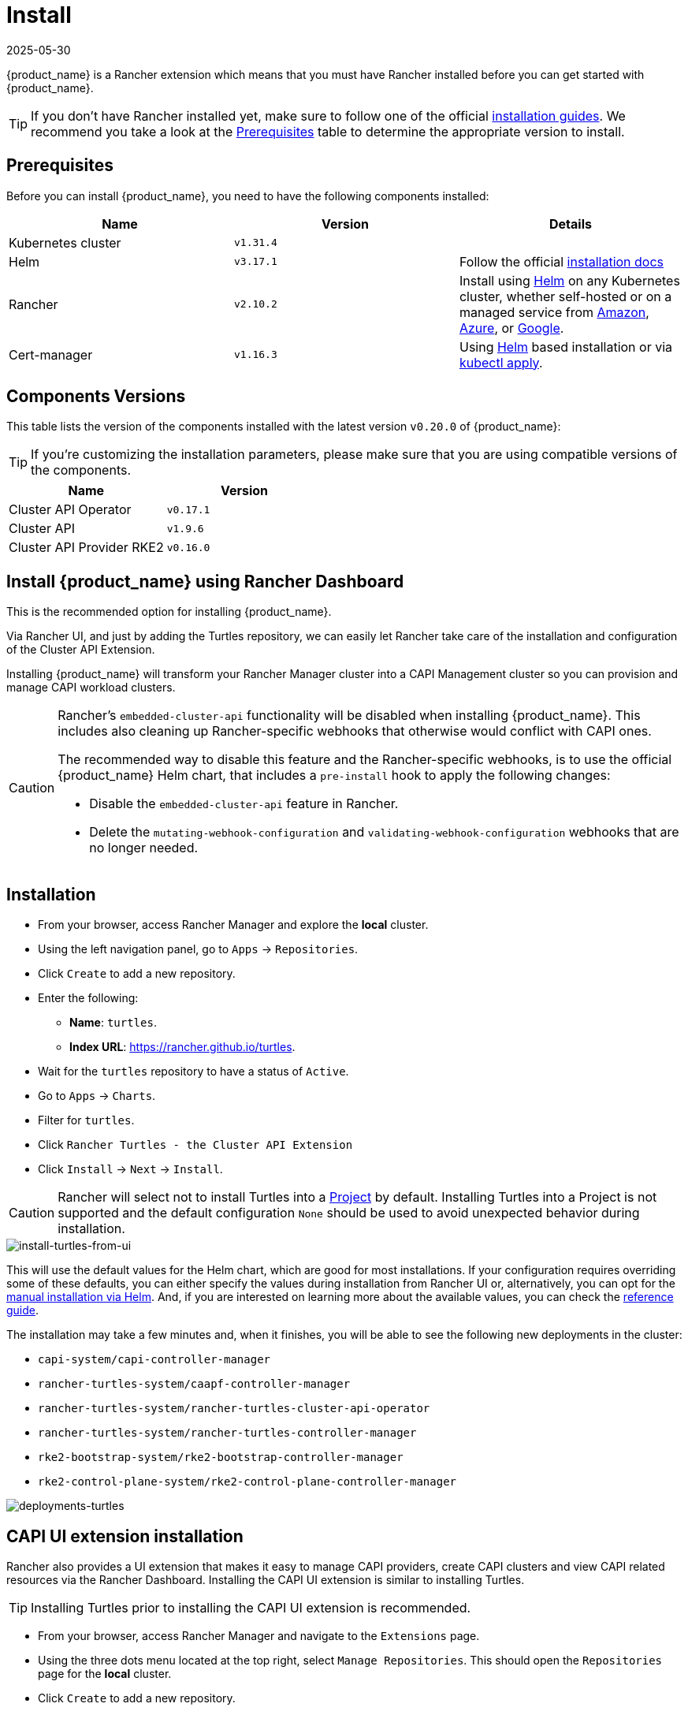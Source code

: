 = Install
:revdate: 2025-05-30
:page-revdate: {revdate}

{product_name} is a Rancher extension which means that you must have Rancher installed before you can get started with {product_name}.

[TIP]
====
If you don't have Rancher installed yet, make sure to follow one of the official https://documentation.suse.com/cloudnative/rancher-manager/latest/en/installation-and-upgrade/installation-and-upgrade.html[installation guides]. We recommend you take a look at the xref:./quickstart.adoc#_prerequisites[Prerequisites] table to determine the appropriate version to install.
====

== Prerequisites

Before you can install {product_name}, you need to have the following components installed:

|===
| Name | Version | Details

| Kubernetes cluster
| `v1.31.4`
|

| Helm
| `v3.17.1`
| Follow the official https://helm.sh/docs/intro/install[installation docs]

| Rancher
| `v2.10.2`
| Install using https://documentation.suse.com/cloudnative/rancher-manager/latest/en/installation-and-upgrade/install-rancher.html#_install_the_rancher_helm_chart[Helm] on any Kubernetes cluster, whether self-hosted or on a managed service from https://documentation.suse.com/cloudnative/rancher-manager/latest/en/installation-and-upgrade/hosted-kubernetes/rancher-on-amazon-eks.html[Amazon], https://documentation.suse.com/cloudnative/rancher-manager/latest/en/installation-and-upgrade/hosted-kubernetes/rancher-on-aks.html[Azure], or https://documentation.suse.com/cloudnative/rancher-manager/latest/en/installation-and-upgrade/hosted-kubernetes/rancher-on-gke.html[Google].

| Cert-manager
| `v1.16.3`
| Using https://cert-manager.io/docs/installation/helm/#installing-with-helm[Helm] based installation or via https://cert-manager.io/docs/installation/#default-static-install[kubectl apply].
|===

== Components Versions

This table lists the version of the components installed with the latest version `v0.20.0` of {product_name}:

[TIP]
====
If you're customizing the installation parameters, please make sure that you are using compatible versions of the components.
====

|===
| Name | Version 

| Cluster API Operator
| `v0.17.1`

| Cluster API
| `v1.9.6`

| Cluster API Provider RKE2
| `v0.16.0`
|===

== Install {product_name} using Rancher Dashboard


This is the recommended option for installing {product_name}.

Via Rancher UI, and just by adding the Turtles repository, we can easily let Rancher take care of the installation and configuration of the Cluster API Extension.

Installing {product_name} will transform your Rancher Manager cluster into a CAPI Management cluster so you can provision and manage CAPI workload clusters.

[CAUTION]
====
Rancher's `embedded-cluster-api` functionality will be disabled when installing {product_name}. This includes also cleaning up Rancher-specific webhooks that otherwise would conflict with CAPI ones.

The recommended way to disable this feature and the Rancher-specific webhooks, is to use the official {product_name} Helm chart, that includes a `pre-install` hook to apply the following changes:  

* Disable the `embedded-cluster-api` feature in Rancher.
* Delete the `mutating-webhook-configuration` and `validating-webhook-configuration` webhooks that are no longer needed.
====

== Installation

* From your browser, access Rancher Manager and explore the *local* cluster.
* Using the left navigation panel, go to `Apps` \-> `Repositories`.
* Click `Create` to add a new repository.
* Enter the following:
 ** *Name*: `turtles`.
 ** *Index URL*: https://rancher.github.io/turtles.
* Wait for the `turtles` repository to have a status of `Active`.
* Go to `Apps` \-> `Charts`.
* Filter for `turtles`.
* Click `Rancher Turtles - the Cluster API Extension`
* Click `Install` \-> `Next` \-> `Install`.

[CAUTION]
====
Rancher will select not to install Turtles into a https://documentation.suse.com/cloudnative/rancher-manager/latest/en/cluster-admin/manage-clusters/projects-and-namespaces.html[Project] by default. Installing Turtles into a Project is not supported and the default configuration `None` should be used to avoid unexpected behavior during installation.
====


image::install-turtles-from-ui.gif[install-turtles-from-ui]

This will use the default values for the Helm chart, which are good for most installations. If your configuration requires overriding some of these defaults, you can either specify the values during installation from Rancher UI or, alternatively, you can opt for the xref:../operator/manual.adoc[manual installation via Helm]. And, if you are interested on learning more about the available values, you can check the xref:../operator/chart.adoc[reference guide].

The installation may take a few minutes and, when it finishes, you will be able to see the following new deployments in the cluster:

* `capi-system/capi-controller-manager`
* `rancher-turtles-system/caapf-controller-manager`
* `rancher-turtles-system/rancher-turtles-cluster-api-operator`
* `rancher-turtles-system/rancher-turtles-controller-manager`
* `rke2-bootstrap-system/rke2-bootstrap-controller-manager`
* `rke2-control-plane-system/rke2-control-plane-controller-manager`

image::deployments-turtles.png[deployments-turtles]


== CAPI UI extension installation

Rancher also provides a UI extension that makes it easy to manage CAPI providers, create CAPI clusters and view CAPI related resources via the Rancher Dashboard. Installing the CAPI UI extension is similar to installing Turtles. 

[TIP]
====
Installing Turtles prior to installing the CAPI UI extension is recommended.
====

* From your browser, access Rancher Manager and navigate to the `Extensions` page.
* Using the three dots menu located at the top right, select `Manage Repositories`. This should open the `Repositories` page for the *local* cluster.
* Click `Create` to add a new repository.
* Enter the following:
 ** *Name*: `capi-ui`.
 ** *Target*: http(s) URL to an index generated by Helm
 ** *Index URL*: https://rancher.github.io/capi-ui-extension.
* Click `Create`.
* Wait for the `capi-ui` repository to have a status of `Active`.
* Go to `Extensions` \-> `Available`.
* Find the `CAPI UI` card and click on its `Install` button.
* Select the version to install (default is the latest) and click `Install`.
* Once the extension is installed, click on the `Reload` button at the top of the page to reload the page.
* The CAPI UI extension is now installed. You can navigate to `Cluster Management` \-> `CAPI` to start using it. 

image::install-capi-ui-extension.gif[install-capi-ui-extension]

== Install {product_name} using a CLI (development/experimental)

For users who prefer a streamlined command-line installation process, Rancher Manager with Rancher Turtles can be installed using the https://github.com/rancher/turtles/blob/main/scripts/turtles-quickstart.sh[`turtles-quickstart.sh`] script.

This installation method provides a fast way to get Rancher Manager and Turtles without doing too many manual steps.

*Using the quickstart script*

. Ensure you have installed on your system https://kubernetes.io/docs/tasks/tools/[`kubectl`], https://kind.sigs.k8s.io/docs/user/quick-start/#installation[`kind`], https://helm.sh/docs/intro/install/[`helm`] and running https://docs.docker.com/engine/install/[`docker`] daemon.

. Download the script from Rancher Turtles github repository:
+
[source,bash]
----
curl -fsSL https://raw.githubusercontent.com/rancher/turtles/main/scripts/turtles-quickstart.sh -o turtles-quickstart.sh
----

. Run https://github.com/rancher/turtles/blob/main/scripts/turtles-quickstart.sh[`turtles-quickstart.sh`] script:
+
[source,bash]
----
bash ./turtles-quickstart.sh
----

. Wait until the script completes - this may take a few minutes while all components are installed

The script:

* Verifies that your cluster meets the prerequisites.
* Adds the Rancher and Turtles Helm repositories.
* Installs Rancher Turtles with default configuration.
* Displays status information when complete.
* Creates a new example downstream cluster using the *CAPI Docker Provider*.

